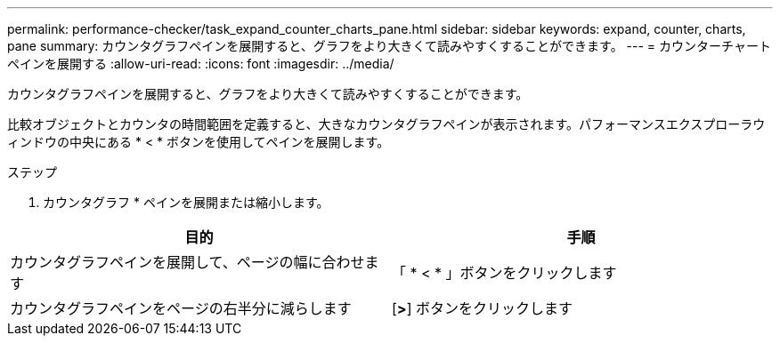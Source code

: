 ---
permalink: performance-checker/task_expand_counter_charts_pane.html 
sidebar: sidebar 
keywords: expand, counter, charts, pane 
summary: カウンタグラフペインを展開すると、グラフをより大きくて読みやすくすることができます。 
---
= カウンターチャートペインを展開する
:allow-uri-read: 
:icons: font
:imagesdir: ../media/


[role="lead"]
カウンタグラフペインを展開すると、グラフをより大きくて読みやすくすることができます。

比較オブジェクトとカウンタの時間範囲を定義すると、大きなカウンタグラフペインが表示されます。パフォーマンスエクスプローラウィンドウの中央にある * < * ボタンを使用してペインを展開します。

.ステップ
. カウンタグラフ * ペインを展開または縮小します。


|===
| 目的 | 手順 


 a| 
カウンタグラフペインを展開して、ページの幅に合わせます
 a| 
「 * < * 」ボタンをクリックします



 a| 
カウンタグラフペインをページの右半分に減らします
 a| 
[*>*] ボタンをクリックします

|===